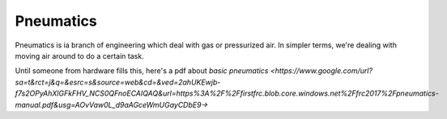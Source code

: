 Pneumatics
================
Pneumatics is ia branch of engineering which deal with gas or pressurized air. In simpler terms, we're dealing with moving air around to do a certain task.

Until someone from hardware fills this, here's a pdf about `basic pneumatics <https://www.google.com/url?sa=t&rct=j&q=&esrc=s&source=web&cd=&ved=2ahUKEwjb-f7s2OPyAhXlGFkFHV_NCS0QFnoECAIQAQ&url=https%3A%2F%2Ffirstfrc.blob.core.windows.net%2Ffrc2017%2Fpneumatics-manual.pdf&usg=AOvVaw0L_d9aAGceWmUGayCDbE9->`